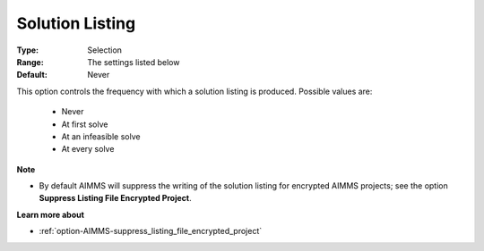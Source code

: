 

.. _option-AIMMS-solution_listing:


Solution Listing
================



:Type:	Selection	
:Range:	The settings listed below	
:Default:	Never	



This option controls the frequency with which a solution listing is produced. Possible values are:



    *	Never
    *	At first solve
    *	At an infeasible solve
    *	At every solve




**Note** 

*	By default AIMMS will suppress the writing of the solution listing for encrypted AIMMS projects; see the option **Suppress Listing File Encrypted Project**.




**Learn more about** 

*	:ref:`option-AIMMS-suppress_listing_file_encrypted_project` 
